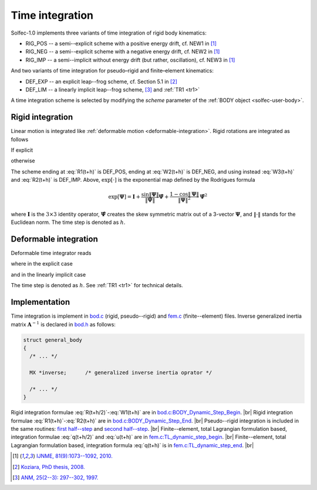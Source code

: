 .. _solfec-theory-timeint:

Time integration
================

Solfec-1.0 implements three variants of time integration of rigid body kinematics:

* RIG_POS -- a semi--explicit scheme with a positive energy drift, cf. NEW1 in [1]_

* RIG_NEG -- a semi--explicit scheme with a negative energy drift, cf. NEW2 in [1]_

* RIG_IMP -- a semi--implicit without energy drift (but rather, oscillation), cf. NEW3 in [1]_

And two variants of time integration for pseudo–rigid and finite–element kinematics:

* DEF_EXP -- an explicit leap--frog scheme, cf. Section 5.1 in [2]_

* DEF_LIM -- a linearly implicit leap--frog scheme, [3]_ and :ref:`TR1 <tr1>`

A time integration scheme is selected by modifying the *scheme* parameter of the :ref:`BODY object <solfec-user-body>`.

Rigid integration
-----------------

Linear motion is integrated like :ref:`deformable motion <deformable-integration>`. Rigid rotations are integrated as follows

.. math::
  :label: R(t+h/2)

  \mathbf{\Lambda}^{t+\frac{h}{2}}=\mathbf{\Lambda}^{t}\exp\left[\frac{h}{2}\mathbf{\Omega}^{t}\right]

.. math::
  :label: T(t+h/2)

  \mathbf{T}^{t+\frac{h}{2}}=\left(\mathbf{\Lambda}^{t+\frac{h}{2}}\right)^{T}\mathbf{t}^{t+\frac{h}{2}}

.. math::
  :label: W(t+h/2)

  \mathbf{\Omega}^{t+\frac{h}{2}}=\mathbf{J}^{-1}\left[\exp\left[-\frac{h}{2}\mathbf{\Omega}^{t}\right]\mathbf{J}\mathbf{\Omega}^{t}+\frac{h}{2}\mathbf{T}^{t+\frac{h}{2}}\right]

.. math::
  :label: W1(t+h)

  \mathbf{\Omega}_{1}^{t+h}=\mathbf{\Omega}^{t}+\mathbf{J}^{-1}h\left[\mathbf{T}^{t+\frac{h}{2}}-\mathbf{\Omega}^{t+\frac{h}{2}}\times\mathbf{J}\mathbf{\Omega}^{t+\frac{h}{2}}\right]

If explicit

.. math::
  :label: R1(t+h)

  \mathbf{\Lambda}^{t+h}=\mathbf{\Lambda}^{t+\frac{h}{2}}\exp\left[\frac{h}{2}\mathbf{\Omega}_{1}^{t+h}\right]

.. math::
  :label: W2(t+h)

  \mathbf{\Omega}_{2}^{t+h}=\mathbf{J}^{-1}\exp\left[-\frac{h}{2}\mathbf{\Omega}_{1}^{t+h}\right]\left[\exp\left
  [-\frac{h}{2}\mathbf{\Omega}^{t}\right]\mathbf{J}\mathbf{\Omega}^{t}+h\mathbf{T}^{t+\frac{h}{2}}\right]

otherwise

.. math::
  :label: W3(t+h)

  \textbf{solve} \left(\exp\left[\frac{h}{2}\mathbf{\Omega}_{3}^{t+h}\right]\mathbf{J}\mathbf{\Omega}_{3}^{t+h}=
  \exp\left[-\frac{h}{2}\mathbf{\Omega}^{t}\right]\mathbf{J}\mathbf{\Omega}^{t}+h\mathbf{T}^{t+\frac{h}{2}}\right)

.. math::
  :label: R2(t+h)

  \mathbf{\Lambda}^{t+h}=\mathbf{\Lambda}^{t+\frac{h}{2}}\exp\left[\frac{h}{2}\mathbf{\Omega}_{3}^{t+h}\right]

The scheme ending at :eq:`R1(t+h)` is DEF_POS, ending at :eq:`W2(t+h)` is DEF_NEG, and using instead :eq:`W3(t+h)` and :eq:`R2(t+h)` is DEF_IMP.
Above, :math:`\exp\left[\cdot\right]` is the exponential map defined by the Rodrigues formula

.. math::

  \exp\left[\mathbf{\Psi}\right]=\mathbf{I}+\frac{\sin\left\Vert \mathbf{\Psi}\right\Vert }{\left\Vert \mathbf{\Psi}\right\Vert }
  \hat{\mathbf{\Psi}}+\frac{1-\cos\left\Vert \mathbf{\Psi}\right\Vert }{\left\Vert \mathbf{\Psi}\right\Vert ^{2}}\hat{\mathbf{\Psi}}^{2}

where :math:`\mathbf{I}` is the :math:`3\times3` identity operator, :math:`\hat{\mathbf{\Psi}}` creates the skew symmetric matrix
out of a 3-vector :math:`\mathbf{\Psi}`, and :math:`\left\Vert \cdot\right\Vert` stands for the Euclidean norm. The time step is denoted as :math:`h`.

.. _deformable-integration:

Deformable integration
----------------------

Deformable time integrator reads

.. math::
  :label: q(t+h/2)

  \mathbf{q}^{t+\frac{h}{2}}=\mathbf{q}^{t}+\frac{h}{2}\mathbf{u}^{t}

.. math::
  :label: u(t+h)

  \mathbf{u}^{t+h}=\mathbf{u}^{t}+\mathbf{A}^{-1}h\mathbf{f}\left(\mathbf{q}^{t+\frac{h}{2}},\mathbf{u}^{t}\right)

.. math::
  :label: q(t+h)

  \mathbf{q}^{t+h}=\mathbf{q}^{t+\frac{h}{2}}+\frac{h}{2}\mathbf{u}^{t+h}

where in the explicit case

.. math::
  :label: Aexp

  \mathbf{A}=\mathbf{M}\text{ for DEF_EXP}

and in the linearly implicit case

.. math::
  :label: Aimp

  \mathbf{A}=\mathbf{M}+\left(\frac{\eta h}{2}+\frac{h^{2}}{4}\right)\mathbf{K}\left(\mathbf{q}^{t+h/2}\right)\text{ for DEF_LIM}

The time step is denoted as :math:`h`. See :ref:`TR1 <tr1>` for technical details.

Implementation
--------------

Time integration is implement in `bod.c <https://github.com/tkoziara/solfec/blob/master/bod.c>`_ (rigid, pseudo--rigid)
and `fem.c <https://github.com/tkoziara/solfec/blob/master/bod.c>`_ (finite--element) files. Inverse generalized
inertia matrix :math:`\mathbf{A}^{-1}` is declared in `bod.h <https://github.com/tkoziara/solfec/blob/master/bod.h#L191>`_ as follows:

.. code-block:: c

  struct general_body
  {
    /* ... */

    MX *inverse;      /* generalized inverse inertia oprator */

    /* ... */
  }


.. |br| raw:: html

  <br />

Rigid integration formulae :eq:`R(t+h/2)`-:eq:`W1(t+h)` are in
`bod.c:BODY_Dynamic_Step_Begin <https://github.com/tkoziara/solfec/blob/master/bod.c#L1296>`_. |br|
Rigid integration formulae :eq:`R1(t+h)`-:eq:`R2(t+h)` are in
`bod.c:BODY_Dynamic_Step_End <https://github.com/tkoziara/solfec/blob/master/bod.c#L1403>`_. |br|
Pseudo--rigid integration is included in the same routines:
`first half--step <https://github.com/tkoziara/solfec/blob/master/bod.c#L1353>`_ and
`second half--step <https://github.com/tkoziara/solfec/blob/master/bod.c#L1467>`_. |br|
Finite--element, total Lagrangian formulation based, integration formulae :eq:`q(t+h/2)` and :eq:`u(t+h)`
are in `fem.c:TL_dynamic_step_begin <https://github.com/tkoziara/solfec/blob/master/fem.c#L1879>`_. |br|
Finite--element, total Lagrangian formulation based, integration formula :eq:`q(t+h)`
is in `fem.c:TL_dynamic_step_end <https://github.com/tkoziara/solfec/blob/master/fem.c#L1930>`_. |br|

.. [1] `IJNME, 81(9):1073--1092, 2010. <http://onlinelibrary.wiley.com/doi/10.1002/nme.2711/full>`_ 
.. [2] `Koziara, PhD thesis, 2008. <http://theses.gla.ac.uk/429/>`_ 
.. [3] `ANM, 25(2--3): 297--302, 1997. <http://www.sciencedirect.com/science/article/pii/S0168927497000664>`_
